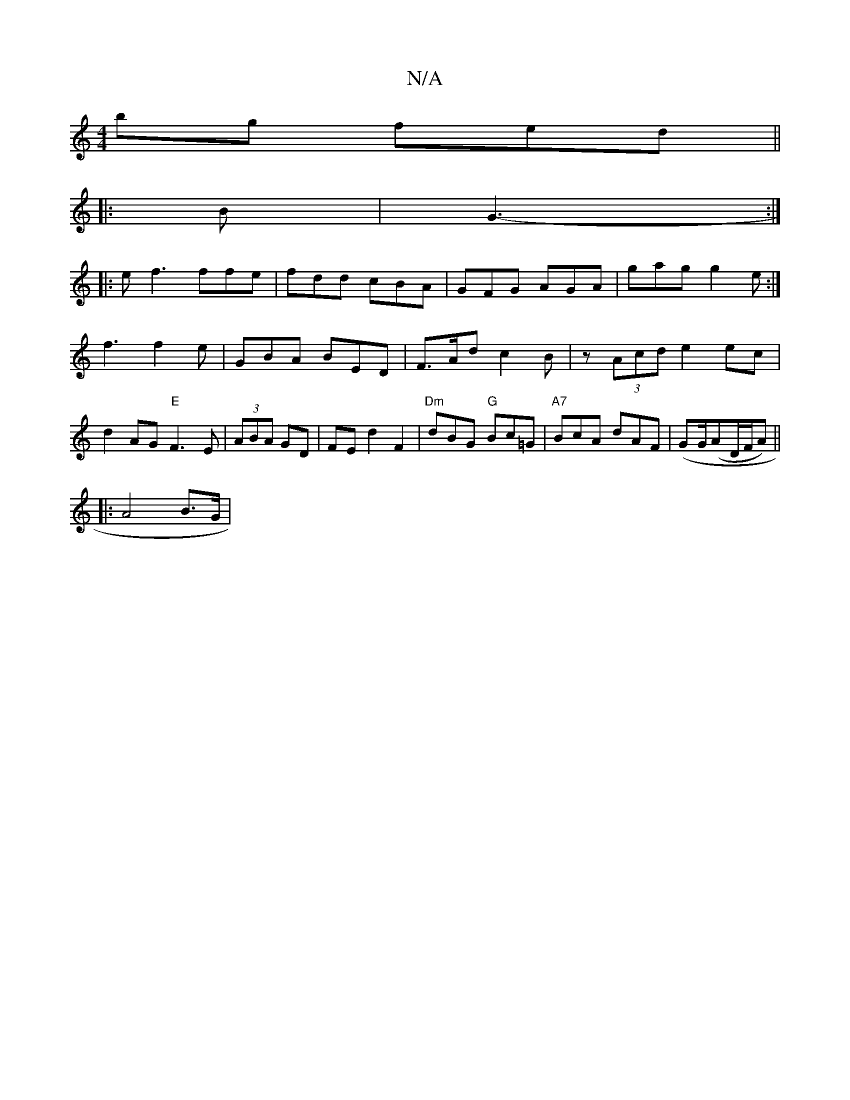 X:1
T:N/A
M:4/4
R:N/A
K:Cmajor
bg fed||
|:B|G3- :|
|: e f3 ffe|fdd cBA|GFG AGA|gag g2e :|
f3 f2e | GBA BED | F>Ad c2 B | z (3Acd e2 ec | d2 AG "E"F3 E|(3ABA GD | FE d2 F2-|"Dm"dBG "G"Bc=G | "A7"BcA dAF | (GG/(AD/F/A) ||
|: A4 B>G |